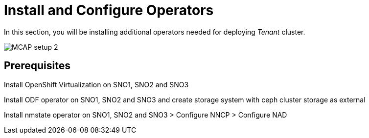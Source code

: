 = Install and Configure Operators
:experimental:

In this section, you will be installing additional operators needed for deploying _Tenant_ cluster.

image::MCAP_setup_2.png[]

== Prerequisites


Install OpenShift Virtualization on SNO1, SNO2 and SNO3

Install ODF operator on SNO1, SNO2 and SNO3 and create storage system with ceph cluster storage as external

Install nmstate operator on SNO1, SNO2 and SNO3 > Configure NNCP > Configure NAD


